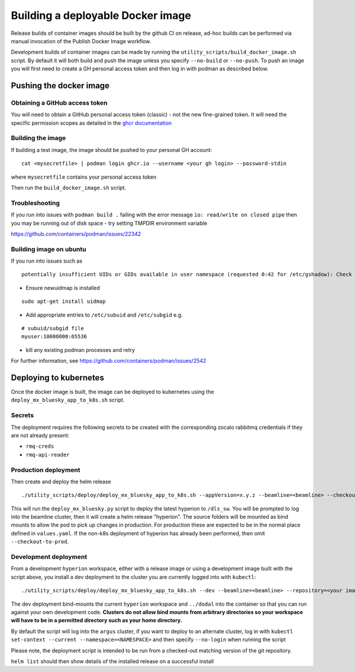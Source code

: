 Building a deployable Docker image
==================================

Release builds of container images should be built by the github CI on release, ad-hoc builds can be performed via
manual invocation of the Publish Docker Image workflow.

Development builds of container images can be made by running the ``utility_scripts/build_docker_image.sh`` script.
By default it will both build and push the image unless you specify ``--no-build`` or ``--no-push``. To push an image
you will first need to create a GH personal access token and then log in with podman as described below.

Pushing the docker image
------------------------

Obtaining a GitHub access token
~~~~~~~~~~~~~~~~~~~~~~~~~~~~~~~

You will need to obtain a GitHub personal access token (classic) - not the new fine-grained token.
It will need the specific permission scopes as detailed in the `ghcr documentation <https://docs.github.com/en/packages/working-with-a-github-packages-registry/working-with-the-container-registry#authenticating-with-a-personal-access-token-classic>`_

Building the image
~~~~~~~~~~~~~~~~~~

If building a test image, the image should be pushed to your personal GH account:

::

    cat <mysecretfile> | podman login ghcr.io --username <your gh login> --password-stdin

where ``mysecretfile`` contains your personal access token

Then run the ``build_docker_image.sh`` script.

Troubleshooting
~~~~~~~~~~~~~~~

If you run into issues with ``podman build .`` failing with the error message
``io: read/write on closed pipe`` then you may be running out of disk space - try setting TMPDIR environment variable

https://github.com/containers/podman/issues/22342

Building image on ubuntu
~~~~~~~~~~~~~~~~~~~~~~~~

If you run into issues such as

::

    potentially insufficient UIDs or GIDs available in user namespace (requested 0:42 for /etc/gshadow): Check /etc/subuid and /etc/subgid: lchown /etc/gshadow: invalid argument

* Ensure newuidmap is installed

::

    sudo apt-get install uidmap

* Add appropriate entries to ``/etc/subuid`` and ``/etc/subgid`` e.g.

::

    # subuid/subgid file
    myuser:10000000:65536

* kill any existing podman processes and retry

For further information, see https://github.com/containers/podman/issues/2542


Deploying to kubernetes
-----------------------

Once the docker image is built, the image can be deployed to kubernetes using the ``deploy_mx_bluesky_app_to_k8s.sh``
script.

Secrets
~~~~~~~

The deployment requires the following secrets to be created with the corresponding zocalo rabbitmq credentials if they
are not already present:

* ``rmq-creds``
* ``rmq-api-reader``

Production deployment
~~~~~~~~~~~~~~~~~~~~~

Then create and deploy the helm release

::

    ./utility_scripts/deploy/deploy_mx_bluesky_app_to_k8s.sh --appVersion=x.y.z --beamline=<beamline> --checkout-to-prod hyperion hyperion

This will run the ``deploy_mx_bluesky.py`` script to deploy the latest hyperion to ``/dls_sw``.
You will be prompted to log into the beamline cluster, then it will create a helm release "hyperion".
The source folders will be mounted as bind mounts to allow the pod to pick up changes in production.
For production these are expected to be in the normal place defined in ``values.yaml``.
If the non-k8s deployment of hyperion has already been performed, then omit ``--checkout-to-prod``.

Development deployment
~~~~~~~~~~~~~~~~~~~~~~

From a development ``hyperion`` workspace, either with a release image or using a development image built with the
script
above, you install a dev deployment to the cluster you are currently logged into with ``kubectl``:

::

    ./utility_scripts/deploy/deploy_mx_bluesky_app_to_k8s.sh --dev --beamline=<beamline> --repository=<your image repo> hyperion-test hyperion


The dev deployment bind-mounts the current ``hyperion`` workspace and ``../dodal`` into the container so that you can
run against your own development code. **Clusters do not allow bind mounts from arbitrary directories so
your workspace will have to be in a permitted directory such as your home directory.**

By default the script will log into the ``argus`` cluster, if you want to deploy to an alternate cluster,
log in with ``kubectl set-context --current --namespace=<NAMESPACE>`` and then specify ``--no-login`` when running the
script

Please note, the deployment script is intended to be run from a checked-out matching version of the git repository.

``helm list`` should then show details of the installed release on a successful install
